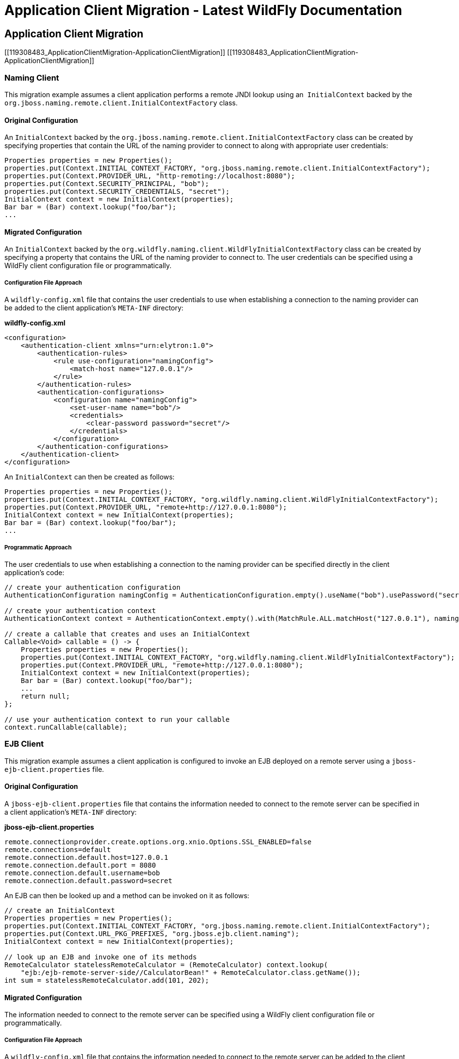 Application Client Migration - Latest WildFly Documentation
===========================================================

[[application-client-migration]]
Application Client Migration
----------------------------

[[119308483_ApplicationClientMigration-ApplicationClientMigration]]
[[119308483_ApplicationClientMigration-ApplicationClientMigration]]

[[naming-client]]
Naming Client
~~~~~~~~~~~~~

This migration example assumes a client application performs a remote
JNDI lookup using an ﻿﻿ `InitialContext` backed by the
`org.jboss.naming.remote.client.InitialContextFactory` class.

[[original-configuration]]
Original Configuration
^^^^^^^^^^^^^^^^^^^^^^

An `InitialContext` backed by the
`org.jboss.naming.remote.client.InitialContextFactory` class can be
created by specifying properties that contain the URL of the naming
provider to connect to along with appropriate user credentials:

[source,java]
----
Properties properties = new Properties();
properties.put(Context.INITIAL_CONTEXT_FACTORY, "org.jboss.naming.remote.client.InitialContextFactory");
properties.put(Context.PROVIDER_URL, "http-remoting://localhost:8080");
properties.put(Context.SECURITY_PRINCIPAL, "bob");
properties.put(Context.SECURITY_CREDENTIALS, "secret");
InitialContext context = new InitialContext(properties);
Bar bar = (Bar) context.lookup("foo/bar");
...
----

[[migrated-configuration]]
Migrated Configuration
^^^^^^^^^^^^^^^^^^^^^^

An `InitialContext` backed by the
`org.wildfly.naming.client.WildFlyInitialContextFactory` class can be
created by specifying a property that contains the URL of the naming
provider to connect to. The user credentials can be specified using a
WildFly client configuration file or programmatically.

[[configuration-file-approach]]
Configuration File Approach
+++++++++++++++++++++++++++

A `wildfly-config.xml` file that contains the user credentials to use
when establishing a connection to the naming provider can be added to
the client application's `META-INF` directory:

*wildfly-config.xml*

[source,java]
----
<configuration>
    <authentication-client xmlns="urn:elytron:1.0">
        <authentication-rules>
            <rule use-configuration="namingConfig">
                <match-host name="127.0.0.1"/>
            </rule>
        </authentication-rules>
        <authentication-configurations>
            <configuration name="namingConfig">
                <set-user-name name="bob"/>
                <credentials>
                    <clear-password password="secret"/>
                </credentials>
            </configuration>
        </authentication-configurations>
    </authentication-client>
</configuration>
----

An `InitialContext` can then be created as follows:

[source,java]
----
Properties properties = new Properties();
properties.put(Context.INITIAL_CONTEXT_FACTORY, "org.wildfly.naming.client.WildFlyInitialContextFactory");
properties.put(Context.PROVIDER_URL, "remote+http://127.0.0.1:8080");
InitialContext context = new InitialContext(properties);
Bar bar = (Bar) context.lookup("foo/bar");
...
----

[[programmatic-approach]]
Programmatic Approach
+++++++++++++++++++++

The user credentials to use when establishing a connection to the naming
provider can be specified directly in the client application’s code:

[source,java]
----
// create your authentication configuration
AuthenticationConfiguration namingConfig = AuthenticationConfiguration.empty().useName("bob").usePassword("secret");

// create your authentication context
AuthenticationContext context = AuthenticationContext.empty().with(MatchRule.ALL.matchHost("127.0.0.1"), namingConfig);

// create a callable that creates and uses an InitialContext
Callable<Void> callable = () -> {
    Properties properties = new Properties();
    properties.put(Context.INITIAL_CONTEXT_FACTORY, "org.wildfly.naming.client.WildFlyInitialContextFactory");
    properties.put(Context.PROVIDER_URL, "remote+http://127.0.0.1:8080");
    InitialContext context = new InitialContext(properties);
    Bar bar = (Bar) context.lookup("foo/bar");
    ...
    return null;
};

// use your authentication context to run your callable
context.runCallable(callable);
----

[[ejb-client]]
EJB Client
~~~~~~~~~~

This migration example assumes a client application is configured to
invoke an EJB deployed on a remote server using a
`jboss-ejb-client.properties` file.

[[original-configuration-1]]
Original Configuration
^^^^^^^^^^^^^^^^^^^^^^

A `jboss-ejb-client.properties` file that contains the information
needed to connect to the remote server can be specified in a client
application’s `META-INF` directory:

*jboss-ejb-client.properties*

[source,java]
----
remote.connectionprovider.create.options.org.xnio.Options.SSL_ENABLED=false
remote.connections=default
remote.connection.default.host=127.0.0.1
remote.connection.default.port = 8080
remote.connection.default.username=bob
remote.connection.default.password=secret
----

An EJB can then be looked up and a method can be invoked on it as
follows:

[source,java]
----
// create an InitialContext
Properties properties = new Properties();
properties.put(Context.INITIAL_CONTEXT_FACTORY, "org.jboss.naming.remote.client.InitialContextFactory");
properties.put(Context.URL_PKG_PREFIXES, "org.jboss.ejb.client.naming");
InitialContext context = new InitialContext(properties);

// look up an EJB and invoke one of its methods
RemoteCalculator statelessRemoteCalculator = (RemoteCalculator) context.lookup(
    "ejb:/ejb-remote-server-side//CalculatorBean!" + RemoteCalculator.class.getName());
int sum = statelessRemoteCalculator.add(101, 202);
----

[[migrated-configuration-1]]
Migrated Configuration
^^^^^^^^^^^^^^^^^^^^^^

The information needed to connect to the remote server can be specified
using a WildFly client configuration file or programmatically.

[[configuration-file-approach-1]]
Configuration File Approach
+++++++++++++++++++++++++++

A `wildfly-config.xml` file that contains the information needed to
connect to the remote server can be added to the client application's
`META-INF` directory:

*wildfly-config.xml*

[source,java]
----
<configuration>
    <authentication-client xmlns="urn:elytron:1.0">
        <authentication-rules>
            <rule use-configuration="ejbConfig">
                <match-host name="127.0.0.1"/>
            </rule>
        </authentication-rules>
        <authentication-configurations>
            <configuration name="ejbConfig">
                <set-user-name name="bob"/>
                <credentials>
                    <clear-password password="secret"/>
                </credentials>
            </configuration>
        </authentication-configurations>
    </authentication-client>
    <jboss-ejb-client xmlns="urn:jboss:wildfly-client-ejb:3.0">
        <connections>
            <connection uri="remote+http://127.0.0.1:8080" />
        </connections>
    </jboss-ejb-client>
</configuration>
----

An EJB can then be looked up and a method can be invoked on it as
follows:

[source,java]
----
// create an InitialContext
Properties properties = new Properties();
properties.put(Context.INITIAL_CONTEXT_FACTORY, "org.wildfly.naming.client.WildFlyInitialContextFactory");
InitialContext context = new InitialContext(properties);

// look up an EJB and invoke one of its methods (same as before)
RemoteCalculator statelessRemoteCalculator = (RemoteCalculator) context.lookup(
    "ejb:/ejb-remote-server-side//CalculatorBean!" + RemoteCalculator.class.getName());
int sum = statelessRemoteCalculator.add(101, 202);
----

[[programmatic-approach-1]]
Programmatic Approach
+++++++++++++++++++++

The information needed to connect to the remote server can be specified
directly in the client application’s code:

[source,java]
----
// create your authentication configuration
AuthenticationConfiguration ejbConfig = AuthenticationConfiguration.empty().useName("bob").usePassword("secret");

// create your authentication context
AuthenticationContext context = AuthenticationContext.empty().with(MatchRule.ALL.matchHost("127.0.0.1"), ejbConfig);

// create a callable that invokes an EJB
Callable<Void> callable = () -> {

    // create an InitialContext
    Properties properties = new Properties();
    properties.put(Context.INITIAL_CONTEXT_FACTORY, "org.wildfly.naming.client.WildFlyInitialContextFactory");
    properties.put(Context.PROVIDER_URL, "remote+http://127.0.0.1:8080");
    InitialContext context = new InitialContext(properties);

    // look up an EJB and invoke one of its methods (same as before)
    RemoteCalculator statelessRemoteCalculator = (RemoteCalculator) context.lookup(
        "ejb:/ejb-remote-server-side//CalculatorBean!" + RemoteCalculator.class.getName());
    int sum = statelessRemoteCalculator.add(101, 202);
    ...
    return null;
};

// use your authentication context to run your callable
context.runCallable(callable);
----
